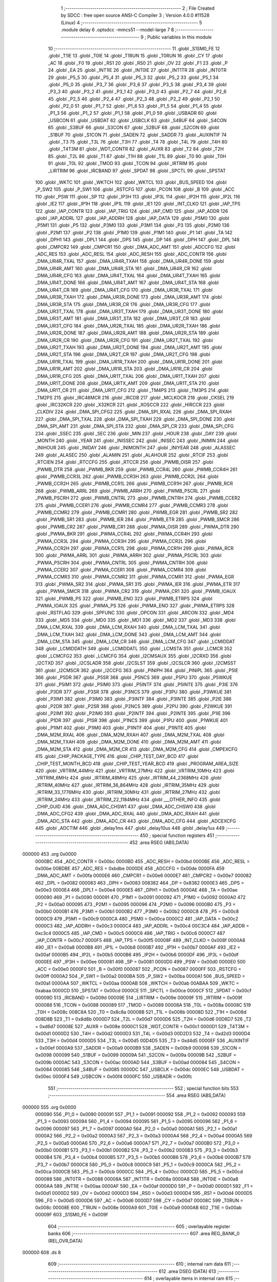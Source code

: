                                       1 ;--------------------------------------------------------
                                      2 ; File Created by SDCC : free open source ANSI-C Compiler
                                      3 ; Version 4.0.0 #11528 (Linux)
                                      4 ;--------------------------------------------------------
                                      5 	.module delay
                                      6 	.optsdcc -mmcs51 --model-large
                                      7 	
                                      8 ;--------------------------------------------------------
                                      9 ; Public variables in this module
                                     10 ;--------------------------------------------------------
                                     11 	.globl _S1SM0_FE
                                     12 	.globl _T1IE
                                     13 	.globl _T0IE
                                     14 	.globl _T1RUN
                                     15 	.globl _T0RUN
                                     16 	.globl _CY
                                     17 	.globl _AC
                                     18 	.globl _F0
                                     19 	.globl _RS1
                                     20 	.globl _RS0
                                     21 	.globl _OV
                                     22 	.globl _F1
                                     23 	.globl _P
                                     24 	.globl _EA
                                     25 	.globl _INT1IE
                                     26 	.globl _INT0IE
                                     27 	.globl _INT1TR
                                     28 	.globl _INT0TR
                                     29 	.globl _P5_5
                                     30 	.globl _P5_4
                                     31 	.globl _P5_3
                                     32 	.globl _P5_2
                                     33 	.globl _P5_1
                                     34 	.globl _P5_0
                                     35 	.globl _P3_7
                                     36 	.globl _P3_6
                                     37 	.globl _P3_5
                                     38 	.globl _P3_4
                                     39 	.globl _P3_3
                                     40 	.globl _P3_2
                                     41 	.globl _P3_1
                                     42 	.globl _P3_0
                                     43 	.globl _P2_7
                                     44 	.globl _P2_6
                                     45 	.globl _P2_5
                                     46 	.globl _P2_4
                                     47 	.globl _P2_3
                                     48 	.globl _P2_2
                                     49 	.globl _P2_1
                                     50 	.globl _P2_0
                                     51 	.globl _P1_7
                                     52 	.globl _P1_6
                                     53 	.globl _P1_5
                                     54 	.globl _P1_4
                                     55 	.globl _P1_3
                                     56 	.globl _P1_2
                                     57 	.globl _P1_1
                                     58 	.globl _P1_0
                                     59 	.globl _USBADR
                                     60 	.globl _USBCON
                                     61 	.globl _USBDAT
                                     62 	.globl _USBCLK
                                     63 	.globl _S4BUF
                                     64 	.globl _S4CON
                                     65 	.globl _S3BUF
                                     66 	.globl _S3CON
                                     67 	.globl _S2BUF
                                     68 	.globl _S2CON
                                     69 	.globl _S1BUF
                                     70 	.globl _S1CON
                                     71 	.globl _SADEN
                                     72 	.globl _SADDR
                                     73 	.globl _AUXINTIF
                                     74 	.globl _T3
                                     75 	.globl _T3L
                                     76 	.globl _T3H
                                     77 	.globl _T4
                                     78 	.globl _T4L
                                     79 	.globl _T4H
                                     80 	.globl _T4T3M
                                     81 	.globl _WDT_CONTR
                                     82 	.globl _AUXR
                                     83 	.globl _T2
                                     84 	.globl _T2H
                                     85 	.globl _T2L
                                     86 	.globl _T1
                                     87 	.globl _T1H
                                     88 	.globl _T1L
                                     89 	.globl _T0
                                     90 	.globl _T0H
                                     91 	.globl _T0L
                                     92 	.globl _TMOD
                                     93 	.globl _TCON
                                     94 	.globl _IRTRIM
                                     95 	.globl _LIRTRIM
                                     96 	.globl _IRCBAND
                                     97 	.globl _SPDAT
                                     98 	.globl _SPCTL
                                     99 	.globl _SPSTAT
                                    100 	.globl _WKTC
                                    101 	.globl _WKTCH
                                    102 	.globl _WKTCL
                                    103 	.globl _BUS_SPEED
                                    104 	.globl _P_SW2
                                    105 	.globl _P_SW1
                                    106 	.globl _RSTCFG
                                    107 	.globl _PCON
                                    108 	.globl _B
                                    109 	.globl _ACC
                                    110 	.globl _PSW
                                    111 	.globl _SP
                                    112 	.globl _IP3H
                                    113 	.globl _IP3L
                                    114 	.globl _IP2H
                                    115 	.globl _IP2L
                                    116 	.globl _IE2
                                    117 	.globl _IP1H
                                    118 	.globl _IP1L
                                    119 	.globl _IE1
                                    120 	.globl _INT_CLKO
                                    121 	.globl _IAP_TPS
                                    122 	.globl _IAP_CONTR
                                    123 	.globl _IAP_TRIG
                                    124 	.globl _IAP_CMD
                                    125 	.globl _IAP_ADDR
                                    126 	.globl _IAP_ADDRL
                                    127 	.globl _IAP_ADDRH
                                    128 	.globl _IAP_DATA
                                    129 	.globl _P5M0
                                    130 	.globl _P5M1
                                    131 	.globl _P5
                                    132 	.globl _P3M0
                                    133 	.globl _P3M1
                                    134 	.globl _P3
                                    135 	.globl _P2M0
                                    136 	.globl _P2M1
                                    137 	.globl _P2
                                    138 	.globl _P1M0
                                    139 	.globl _P1M1
                                    140 	.globl _P1
                                    141 	.globl _TA
                                    142 	.globl _DPH1
                                    143 	.globl _DPL1
                                    144 	.globl _DPS
                                    145 	.globl _DP
                                    146 	.globl _DPH
                                    147 	.globl _DPL
                                    148 	.globl _CMPCR2
                                    149 	.globl _CMPCR1
                                    150 	.globl _DMA_ADC_AMT
                                    151 	.globl _ADCCFG
                                    152 	.globl _ADC_RES
                                    153 	.globl _ADC_RESL
                                    154 	.globl _ADC_RESH
                                    155 	.globl _ADC_CONTR
                                    156 	.globl _DMA_UR4R_TXAL
                                    157 	.globl _DMA_UR4R_TXAH
                                    158 	.globl _DMA_UR4R_DONE
                                    159 	.globl _DMA_UR4R_AMT
                                    160 	.globl _DMA_UR4R_STA
                                    161 	.globl _DMA_UR4R_CR
                                    162 	.globl _DMA_UR4R_CFG
                                    163 	.globl _DMA_UR4T_TXAL
                                    164 	.globl _DMA_UR4T_TXAH
                                    165 	.globl _DMA_UR4T_DONE
                                    166 	.globl _DMA_UR4T_AMT
                                    167 	.globl _DMA_UR4T_STA
                                    168 	.globl _DMA_UR4T_CR
                                    169 	.globl _DMA_UR4T_CFG
                                    170 	.globl _DMA_UR3R_TXAL
                                    171 	.globl _DMA_UR3R_TXAH
                                    172 	.globl _DMA_UR3R_DONE
                                    173 	.globl _DMA_UR3R_AMT
                                    174 	.globl _DMA_UR3R_STA
                                    175 	.globl _DMA_UR3R_CR
                                    176 	.globl _DMA_UR3R_CFG
                                    177 	.globl _DMA_UR3T_TXAL
                                    178 	.globl _DMA_UR3T_TXAH
                                    179 	.globl _DMA_UR3T_DONE
                                    180 	.globl _DMA_UR3T_AMT
                                    181 	.globl _DMA_UR3T_STA
                                    182 	.globl _DMA_UR3T_CR
                                    183 	.globl _DMA_UR3T_CFG
                                    184 	.globl _DMA_UR2R_TXAL
                                    185 	.globl _DMA_UR2R_TXAH
                                    186 	.globl _DMA_UR2R_DONE
                                    187 	.globl _DMA_UR2R_AMT
                                    188 	.globl _DMA_UR2R_STA
                                    189 	.globl _DMA_UR2R_CR
                                    190 	.globl _DMA_UR2R_CFG
                                    191 	.globl _DMA_UR2T_TXAL
                                    192 	.globl _DMA_UR2T_TXAH
                                    193 	.globl _DMA_UR2T_DONE
                                    194 	.globl _DMA_UR2T_AMT
                                    195 	.globl _DMA_UR2T_STA
                                    196 	.globl _DMA_UR2T_CR
                                    197 	.globl _DMA_UR2T_CFG
                                    198 	.globl _DMA_UR1R_TXAL
                                    199 	.globl _DMA_UR1R_TXAH
                                    200 	.globl _DMA_UR1R_DONE
                                    201 	.globl _DMA_UR1R_AMT
                                    202 	.globl _DMA_UR1R_STA
                                    203 	.globl _DMA_UR1R_CR
                                    204 	.globl _DMA_UR1R_CFG
                                    205 	.globl _DMA_UR1T_TXAL
                                    206 	.globl _DMA_UR1T_TXAH
                                    207 	.globl _DMA_UR1T_DONE
                                    208 	.globl _DMA_URTX_AMT
                                    209 	.globl _DMA_UR1T_STA
                                    210 	.globl _DMA_UR1T_CR
                                    211 	.globl _DMA_UR1T_CFG
                                    212 	.globl _TM4PS
                                    213 	.globl _TM3PS
                                    214 	.globl _TM2PS
                                    215 	.globl _IRC48MCR
                                    216 	.globl _IRCDB
                                    217 	.globl _MCLKOCR
                                    218 	.globl _CKSEL
                                    219 	.globl _IRC32KCR
                                    220 	.globl _X32KCR
                                    221 	.globl _XOSCCR
                                    222 	.globl _HIRCCR
                                    223 	.globl _CLKDIV
                                    224 	.globl _DMA_SPI_CFG2
                                    225 	.globl _DMA_SPI_RXAL
                                    226 	.globl _DMA_SPI_RXAH
                                    227 	.globl _DMA_SPI_TXAL
                                    228 	.globl _DMA_SPI_TXAH
                                    229 	.globl _DMA_SPI_DONE
                                    230 	.globl _DMA_SPI_AMT
                                    231 	.globl _DMA_SPI_STA
                                    232 	.globl _DMA_SPI_CR
                                    233 	.globl _DMA_SPI_CFG
                                    234 	.globl _SSEC
                                    235 	.globl _SEC
                                    236 	.globl _MIN
                                    237 	.globl _HOUR
                                    238 	.globl _DAY
                                    239 	.globl _MONTH
                                    240 	.globl _YEAR
                                    241 	.globl _INISSEC
                                    242 	.globl _INISEC
                                    243 	.globl _INIMIN
                                    244 	.globl _INIHOUR
                                    245 	.globl _INIDAY
                                    246 	.globl _INIMONTH
                                    247 	.globl _INIYEAR
                                    248 	.globl _ALASSEC
                                    249 	.globl _ALASEC
                                    250 	.globl _ALAMIN
                                    251 	.globl _ALAHOUR
                                    252 	.globl _RTCIF
                                    253 	.globl _RTCIEN
                                    254 	.globl _RTCCFG
                                    255 	.globl _RTCCR
                                    256 	.globl _PWMB_OISR
                                    257 	.globl _PWMB_DTR
                                    258 	.globl _PWMB_BKR
                                    259 	.globl _PWMB_CCR4L
                                    260 	.globl _PWMB_CCR4H
                                    261 	.globl _PWMB_CCR3L
                                    262 	.globl _PWMB_CCR3H
                                    263 	.globl _PWMB_CCR2L
                                    264 	.globl _PWMB_CCR2H
                                    265 	.globl _PWMB_CCR1L
                                    266 	.globl _PWMB_CCR1H
                                    267 	.globl _PWMB_RCR
                                    268 	.globl _PWMB_ARRL
                                    269 	.globl _PWMB_ARRH
                                    270 	.globl _PWMB_PSCRL
                                    271 	.globl _PWMB_PSCRH
                                    272 	.globl _PWMB_CNTRL
                                    273 	.globl _PWMB_CNTRH
                                    274 	.globl _PWMB_CCER2
                                    275 	.globl _PWMB_CCER1
                                    276 	.globl _PWMB_CCMR4
                                    277 	.globl _PWMB_CCMR3
                                    278 	.globl _PWMB_CCMR2
                                    279 	.globl _PWMB_CCMR1
                                    280 	.globl _PWMB_EGR
                                    281 	.globl _PWMB_SR2
                                    282 	.globl _PWMB_SR1
                                    283 	.globl _PWMB_IER
                                    284 	.globl _PWMB_ETR
                                    285 	.globl _PWMB_SMCR
                                    286 	.globl _PWMB_CR2
                                    287 	.globl _PWMB_CR1
                                    288 	.globl _PWMA_OISR
                                    289 	.globl _PWMA_DTR
                                    290 	.globl _PWMA_BKR
                                    291 	.globl _PWMA_CCR4L
                                    292 	.globl _PWMA_CCR4H
                                    293 	.globl _PWMA_CCR3L
                                    294 	.globl _PWMA_CCR3H
                                    295 	.globl _PWMA_CCR2L
                                    296 	.globl _PWMA_CCR2H
                                    297 	.globl _PWMA_CCR1L
                                    298 	.globl _PWMA_CCR1H
                                    299 	.globl _PWMA_RCR
                                    300 	.globl _PWMA_ARRL
                                    301 	.globl _PWMA_ARRH
                                    302 	.globl _PWMA_PSCRL
                                    303 	.globl _PWMA_PSCRH
                                    304 	.globl _PWMA_CNTRL
                                    305 	.globl _PWMA_CNTRH
                                    306 	.globl _PWMA_CCER2
                                    307 	.globl _PWMA_CCER1
                                    308 	.globl _PWMA_CCMR4
                                    309 	.globl _PWMA_CCMR3
                                    310 	.globl _PWMA_CCMR2
                                    311 	.globl _PWMA_CCMR1
                                    312 	.globl _PWMA_EGR
                                    313 	.globl _PWMA_SR2
                                    314 	.globl _PWMA_SR1
                                    315 	.globl _PWMA_IER
                                    316 	.globl _PWMA_ETR
                                    317 	.globl _PWMA_SMCR
                                    318 	.globl _PWMA_CR2
                                    319 	.globl _PWMA_CR1
                                    320 	.globl _PWMB_IOAUX
                                    321 	.globl _PWMB_PS
                                    322 	.globl _PWMB_ENO
                                    323 	.globl _PWMB_ETRPS
                                    324 	.globl _PWMA_IOAUX
                                    325 	.globl _PWMA_PS
                                    326 	.globl _PWMA_ENO
                                    327 	.globl _PWMA_ETRPS
                                    328 	.globl _RSTFLAG
                                    329 	.globl _SPFUNC
                                    330 	.globl _OPCON
                                    331 	.globl _ARCON
                                    332 	.globl _MD4
                                    333 	.globl _MD5
                                    334 	.globl _MD0
                                    335 	.globl _MD1
                                    336 	.globl _MD2
                                    337 	.globl _MD3
                                    338 	.globl _DMA_LCM_RXAL
                                    339 	.globl _DMA_LCM_RXAH
                                    340 	.globl _DMA_LCM_TXAL
                                    341 	.globl _DMA_LCM_TXAH
                                    342 	.globl _DMA_LCM_DONE
                                    343 	.globl _DMA_LCM_AMT
                                    344 	.globl _DMA_LCM_STA
                                    345 	.globl _DMA_LCM_CR
                                    346 	.globl _DMA_LCM_CFG
                                    347 	.globl _LCMIDDAT
                                    348 	.globl _LCMIDDATH
                                    349 	.globl _LCMIDDATL
                                    350 	.globl _LCMSTA
                                    351 	.globl _LCMCR
                                    352 	.globl _LCMCFG2
                                    353 	.globl _LCMCFG
                                    354 	.globl _I2CMSAUX
                                    355 	.globl _I2CRXD
                                    356 	.globl _I2CTXD
                                    357 	.globl _I2CSLADR
                                    358 	.globl _I2CSLST
                                    359 	.globl _I2CSLCR
                                    360 	.globl _I2CMSST
                                    361 	.globl _I2CMSCR
                                    362 	.globl _I2CCFG
                                    363 	.globl _PINIPH
                                    364 	.globl _PINIPL
                                    365 	.globl _P5IE
                                    366 	.globl _P5DR
                                    367 	.globl _P5SR
                                    368 	.globl _P5NCS
                                    369 	.globl _P5PU
                                    370 	.globl _P5WKUE
                                    371 	.globl _P5IM1
                                    372 	.globl _P5IM0
                                    373 	.globl _P5INTF
                                    374 	.globl _P5INTE
                                    375 	.globl _P3IE
                                    376 	.globl _P3DR
                                    377 	.globl _P3SR
                                    378 	.globl _P3NCS
                                    379 	.globl _P3PU
                                    380 	.globl _P3WKUE
                                    381 	.globl _P3IM1
                                    382 	.globl _P3IM0
                                    383 	.globl _P3INTF
                                    384 	.globl _P3INTE
                                    385 	.globl _P2IE
                                    386 	.globl _P2DR
                                    387 	.globl _P2SR
                                    388 	.globl _P2NCS
                                    389 	.globl _P2PU
                                    390 	.globl _P2WKUE
                                    391 	.globl _P2IM1
                                    392 	.globl _P2IM0
                                    393 	.globl _P2INTF
                                    394 	.globl _P2INTE
                                    395 	.globl _P1IE
                                    396 	.globl _P1DR
                                    397 	.globl _P1SR
                                    398 	.globl _P1NCS
                                    399 	.globl _P1PU
                                    400 	.globl _P1WKUE
                                    401 	.globl _P1IM1
                                    402 	.globl _P1IM0
                                    403 	.globl _P1INTF
                                    404 	.globl _P1INTE
                                    405 	.globl _DMA_M2M_RXAL
                                    406 	.globl _DMA_M2M_RXAH
                                    407 	.globl _DMA_M2M_TXAL
                                    408 	.globl _DMA_M2M_TXAH
                                    409 	.globl _DMA_M2M_DONE
                                    410 	.globl _DMA_M2M_AMT
                                    411 	.globl _DMA_M2M_STA
                                    412 	.globl _DMA_M2M_CR
                                    413 	.globl _DMA_M2M_CFG
                                    414 	.globl _CMPEXCFG
                                    415 	.globl _CHIP_PACKAGE_TYPE
                                    416 	.globl _CHIP_TEST_DAY_BCD
                                    417 	.globl _CHIP_TEST_MONTH_BCD
                                    418 	.globl _CHIP_TEST_YEAR_BCD
                                    419 	.globl _PROGRAM_AREA_SIZE
                                    420 	.globl _VRTRIM_44MHz
                                    421 	.globl _VRTRIM_27MHz
                                    422 	.globl _VRTRIM_10MHz
                                    423 	.globl _VRTRIM_6MHz
                                    424 	.globl _IRTRIM_48MHz
                                    425 	.globl _IRTRIM_44_2368MHz
                                    426 	.globl _IRTRIM_40MHz
                                    427 	.globl _IRTRIM_36_864MHz
                                    428 	.globl _IRTRIM_35MHz
                                    429 	.globl _IRTRIM_33_1776MHz
                                    430 	.globl _IRTRIM_30MHz
                                    431 	.globl _IRTRIM_27MHz
                                    432 	.globl _IRTRIM_24MHz
                                    433 	.globl _IRTRIM_22_1184MHz
                                    434 	.globl ___OTHER_INFO
                                    435 	.globl _CHIP_GUID
                                    436 	.globl _DMA_ADC_CHSW1
                                    437 	.globl _DMA_ADC_CHSW0
                                    438 	.globl _DMA_ADC_CFG2
                                    439 	.globl _DMA_ADC_RXAL
                                    440 	.globl _DMA_ADC_RXAH
                                    441 	.globl _DMA_ADC_STA
                                    442 	.globl _DMA_ADC_CR
                                    443 	.globl _DMA_ADC_CFG
                                    444 	.globl _ADCEXCFG
                                    445 	.globl _ADCTIM
                                    446 	.globl _delay1ms
                                    447 	.globl _delay10us
                                    448 	.globl _delay1us
                                    449 ;--------------------------------------------------------
                                    450 ; special function registers
                                    451 ;--------------------------------------------------------
                                    452 	.area RSEG    (ABS,DATA)
      000000                        453 	.org 0x0000
                           0000BC   454 _ADC_CONTR	=	0x00bc
                           0000BD   455 _ADC_RESH	=	0x00bd
                           0000BE   456 _ADC_RESL	=	0x00be
                           00BDBE   457 _ADC_RES	=	0xbdbe
                           0000DE   458 _ADCCFG	=	0x00de
                           0000FA   459 _DMA_ADC_AMT	=	0x00fa
                           0000E6   460 _CMPCR1	=	0x00e6
                           0000E7   461 _CMPCR2	=	0x00e7
                           000082   462 _DPL	=	0x0082
                           000083   463 _DPH	=	0x0083
                           008382   464 _DP	=	0x8382
                           0000E3   465 _DPS	=	0x00e3
                           0000E4   466 _DPL1	=	0x00e4
                           0000E5   467 _DPH1	=	0x00e5
                           0000AE   468 _TA	=	0x00ae
                           000090   469 _P1	=	0x0090
                           000091   470 _P1M1	=	0x0091
                           000092   471 _P1M0	=	0x0092
                           0000A0   472 _P2	=	0x00a0
                           000095   473 _P2M1	=	0x0095
                           000096   474 _P2M0	=	0x0096
                           0000B0   475 _P3	=	0x00b0
                           0000B1   476 _P3M1	=	0x00b1
                           0000B2   477 _P3M0	=	0x00b2
                           0000C8   478 _P5	=	0x00c8
                           0000C9   479 _P5M1	=	0x00c9
                           0000CA   480 _P5M0	=	0x00ca
                           0000C2   481 _IAP_DATA	=	0x00c2
                           0000C3   482 _IAP_ADDRH	=	0x00c3
                           0000C4   483 _IAP_ADDRL	=	0x00c4
                           00C3C4   484 _IAP_ADDR	=	0xc3c4
                           0000C5   485 _IAP_CMD	=	0x00c5
                           0000C6   486 _IAP_TRIG	=	0x00c6
                           0000C7   487 _IAP_CONTR	=	0x00c7
                           0000F5   488 _IAP_TPS	=	0x00f5
                           00008F   489 _INT_CLKO	=	0x008f
                           0000A8   490 _IE1	=	0x00a8
                           0000B8   491 _IP1L	=	0x00b8
                           0000B7   492 _IP1H	=	0x00b7
                           0000AF   493 _IE2	=	0x00af
                           0000B5   494 _IP2L	=	0x00b5
                           0000B6   495 _IP2H	=	0x00b6
                           0000DF   496 _IP3L	=	0x00df
                           0000EE   497 _IP3H	=	0x00ee
                           000081   498 _SP	=	0x0081
                           0000D0   499 _PSW	=	0x00d0
                           0000E0   500 _ACC	=	0x00e0
                           0000F0   501 _B	=	0x00f0
                           000087   502 _PCON	=	0x0087
                           0000FF   503 _RSTCFG	=	0x00ff
                           0000A2   504 _P_SW1	=	0x00a2
                           0000BA   505 _P_SW2	=	0x00ba
                           0000A1   506 _BUS_SPEED	=	0x00a1
                           0000AA   507 _WKTCL	=	0x00aa
                           0000AB   508 _WKTCH	=	0x00ab
                           00ABAA   509 _WKTC	=	0xabaa
                           0000CD   510 _SPSTAT	=	0x00cd
                           0000CE   511 _SPCTL	=	0x00ce
                           0000CF   512 _SPDAT	=	0x00cf
                           00009D   513 _IRCBAND	=	0x009d
                           00009E   514 _LIRTRIM	=	0x009e
                           00009F   515 _IRTRIM	=	0x009f
                           000088   516 _TCON	=	0x0088
                           000089   517 _TMOD	=	0x0089
                           00008A   518 _T0L	=	0x008a
                           00008C   519 _T0H	=	0x008c
                           008C8A   520 _T0	=	0x8c8a
                           00008B   521 _T1L	=	0x008b
                           00008D   522 _T1H	=	0x008d
                           008D8B   523 _T1	=	0x8d8b
                           0000D7   524 _T2L	=	0x00d7
                           0000D6   525 _T2H	=	0x00d6
                           00D6D7   526 _T2	=	0xd6d7
                           00008E   527 _AUXR	=	0x008e
                           0000C1   528 _WDT_CONTR	=	0x00c1
                           0000D1   529 _T4T3M	=	0x00d1
                           0000D2   530 _T4H	=	0x00d2
                           0000D3   531 _T4L	=	0x00d3
                           00D2D3   532 _T4	=	0xd2d3
                           0000D4   533 _T3H	=	0x00d4
                           0000D5   534 _T3L	=	0x00d5
                           00D4D5   535 _T3	=	0xd4d5
                           0000EF   536 _AUXINTIF	=	0x00ef
                           0000A9   537 _SADDR	=	0x00a9
                           0000B9   538 _SADEN	=	0x00b9
                           000098   539 _S1CON	=	0x0098
                           000099   540 _S1BUF	=	0x0099
                           00009A   541 _S2CON	=	0x009a
                           00009B   542 _S2BUF	=	0x009b
                           0000AC   543 _S3CON	=	0x00ac
                           0000AD   544 _S3BUF	=	0x00ad
                           000084   545 _S4CON	=	0x0084
                           000085   546 _S4BUF	=	0x0085
                           0000DC   547 _USBCLK	=	0x00dc
                           0000EC   548 _USBDAT	=	0x00ec
                           0000F4   549 _USBCON	=	0x00f4
                           0000FC   550 _USBADR	=	0x00fc
                                    551 ;--------------------------------------------------------
                                    552 ; special function bits
                                    553 ;--------------------------------------------------------
                                    554 	.area RSEG    (ABS,DATA)
      000000                        555 	.org 0x0000
                           000090   556 _P1_0	=	0x0090
                           000091   557 _P1_1	=	0x0091
                           000092   558 _P1_2	=	0x0092
                           000093   559 _P1_3	=	0x0093
                           000094   560 _P1_4	=	0x0094
                           000095   561 _P1_5	=	0x0095
                           000096   562 _P1_6	=	0x0096
                           000097   563 _P1_7	=	0x0097
                           0000A0   564 _P2_0	=	0x00a0
                           0000A1   565 _P2_1	=	0x00a1
                           0000A2   566 _P2_2	=	0x00a2
                           0000A3   567 _P2_3	=	0x00a3
                           0000A4   568 _P2_4	=	0x00a4
                           0000A5   569 _P2_5	=	0x00a5
                           0000A6   570 _P2_6	=	0x00a6
                           0000A7   571 _P2_7	=	0x00a7
                           0000B0   572 _P3_0	=	0x00b0
                           0000B1   573 _P3_1	=	0x00b1
                           0000B2   574 _P3_2	=	0x00b2
                           0000B3   575 _P3_3	=	0x00b3
                           0000B4   576 _P3_4	=	0x00b4
                           0000B5   577 _P3_5	=	0x00b5
                           0000B6   578 _P3_6	=	0x00b6
                           0000B7   579 _P3_7	=	0x00b7
                           0000C8   580 _P5_0	=	0x00c8
                           0000C9   581 _P5_1	=	0x00c9
                           0000CA   582 _P5_2	=	0x00ca
                           0000CB   583 _P5_3	=	0x00cb
                           0000CC   584 _P5_4	=	0x00cc
                           0000CD   585 _P5_5	=	0x00cd
                           000088   586 _INT0TR	=	0x0088
                           00008A   587 _INT1TR	=	0x008a
                           0000A8   588 _INT0IE	=	0x00a8
                           0000AA   589 _INT1IE	=	0x00aa
                           0000AF   590 _EA	=	0x00af
                           0000D0   591 _P	=	0x00d0
                           0000D1   592 _F1	=	0x00d1
                           0000D2   593 _OV	=	0x00d2
                           0000D3   594 _RS0	=	0x00d3
                           0000D4   595 _RS1	=	0x00d4
                           0000D5   596 _F0	=	0x00d5
                           0000D6   597 _AC	=	0x00d6
                           0000D7   598 _CY	=	0x00d7
                           00008C   599 _T0RUN	=	0x008c
                           00008E   600 _T1RUN	=	0x008e
                           0000A9   601 _T0IE	=	0x00a9
                           0000AB   602 _T1IE	=	0x00ab
                           00009F   603 _S1SM0_FE	=	0x009f
                                    604 ;--------------------------------------------------------
                                    605 ; overlayable register banks
                                    606 ;--------------------------------------------------------
                                    607 	.area REG_BANK_0	(REL,OVR,DATA)
      000000                        608 	.ds 8
                                    609 ;--------------------------------------------------------
                                    610 ; internal ram data
                                    611 ;--------------------------------------------------------
                                    612 	.area DSEG    (DATA)
                                    613 ;--------------------------------------------------------
                                    614 ; overlayable items in internal ram 
                                    615 ;--------------------------------------------------------
                                    616 ;--------------------------------------------------------
                                    617 ; indirectly addressable internal ram data
                                    618 ;--------------------------------------------------------
                                    619 	.area ISEG    (DATA)
                                    620 ;--------------------------------------------------------
                                    621 ; absolute internal ram data
                                    622 ;--------------------------------------------------------
                                    623 	.area IABS    (ABS,DATA)
                                    624 	.area IABS    (ABS,DATA)
                                    625 ;--------------------------------------------------------
                                    626 ; bit data
                                    627 ;--------------------------------------------------------
                                    628 	.area BSEG    (BIT)
                                    629 ;--------------------------------------------------------
                                    630 ; paged external ram data
                                    631 ;--------------------------------------------------------
                                    632 	.area PSEG    (PAG,XDATA)
                                    633 ;--------------------------------------------------------
                                    634 ; external ram data
                                    635 ;--------------------------------------------------------
                                    636 	.area XSEG    (XDATA)
                           00FEA8   637 _ADCTIM	=	0xfea8
                           00FEAD   638 _ADCEXCFG	=	0xfead
                           00FA10   639 _DMA_ADC_CFG	=	0xfa10
                           00FA11   640 _DMA_ADC_CR	=	0xfa11
                           00FA12   641 _DMA_ADC_STA	=	0xfa12
                           00FA17   642 _DMA_ADC_RXAH	=	0xfa17
                           00FA18   643 _DMA_ADC_RXAL	=	0xfa18
                           00FA19   644 _DMA_ADC_CFG2	=	0xfa19
                           00FA1A   645 _DMA_ADC_CHSW0	=	0xfa1a
                           00FA1B   646 _DMA_ADC_CHSW1	=	0xfa1b
                           00FDE0   647 _CHIP_GUID	=	0xfde0
                           00FDE7   648 ___OTHER_INFO	=	0xfde7
                           00FDEB   649 _IRTRIM_22_1184MHz	=	0xfdeb
                           00FDEC   650 _IRTRIM_24MHz	=	0xfdec
                           00FDED   651 _IRTRIM_27MHz	=	0xfded
                           00FDEE   652 _IRTRIM_30MHz	=	0xfdee
                           00FDEF   653 _IRTRIM_33_1776MHz	=	0xfdef
                           00FDF0   654 _IRTRIM_35MHz	=	0xfdf0
                           00FDF1   655 _IRTRIM_36_864MHz	=	0xfdf1
                           00FDF2   656 _IRTRIM_40MHz	=	0xfdf2
                           00FDF3   657 _IRTRIM_44_2368MHz	=	0xfdf3
                           00FDF4   658 _IRTRIM_48MHz	=	0xfdf4
                           00FDF5   659 _VRTRIM_6MHz	=	0xfdf5
                           00FDF6   660 _VRTRIM_10MHz	=	0xfdf6
                           00FDF7   661 _VRTRIM_27MHz	=	0xfdf7
                           00FDF8   662 _VRTRIM_44MHz	=	0xfdf8
                           00FDF9   663 _PROGRAM_AREA_SIZE	=	0xfdf9
                           00FDFB   664 _CHIP_TEST_YEAR_BCD	=	0xfdfb
                           00FDFC   665 _CHIP_TEST_MONTH_BCD	=	0xfdfc
                           00FDFD   666 _CHIP_TEST_DAY_BCD	=	0xfdfd
                           00FDFE   667 _CHIP_PACKAGE_TYPE	=	0xfdfe
                           00FEAE   668 _CMPEXCFG	=	0xfeae
                           00FA00   669 _DMA_M2M_CFG	=	0xfa00
                           00FA01   670 _DMA_M2M_CR	=	0xfa01
                           00FA02   671 _DMA_M2M_STA	=	0xfa02
                           00FA03   672 _DMA_M2M_AMT	=	0xfa03
                           00FA04   673 _DMA_M2M_DONE	=	0xfa04
                           00FA05   674 _DMA_M2M_TXAH	=	0xfa05
                           00FA06   675 _DMA_M2M_TXAL	=	0xfa06
                           00FA07   676 _DMA_M2M_RXAH	=	0xfa07
                           00FA08   677 _DMA_M2M_RXAL	=	0xfa08
                           00FD01   678 _P1INTE	=	0xfd01
                           00FD11   679 _P1INTF	=	0xfd11
                           00FD21   680 _P1IM0	=	0xfd21
                           00FD31   681 _P1IM1	=	0xfd31
                           00FD41   682 _P1WKUE	=	0xfd41
                           00FE11   683 _P1PU	=	0xfe11
                           00FE19   684 _P1NCS	=	0xfe19
                           00FE21   685 _P1SR	=	0xfe21
                           00FE29   686 _P1DR	=	0xfe29
                           00FE31   687 _P1IE	=	0xfe31
                           00FD02   688 _P2INTE	=	0xfd02
                           00FD12   689 _P2INTF	=	0xfd12
                           00FD22   690 _P2IM0	=	0xfd22
                           00FD32   691 _P2IM1	=	0xfd32
                           00FD42   692 _P2WKUE	=	0xfd42
                           00FE12   693 _P2PU	=	0xfe12
                           00FE1A   694 _P2NCS	=	0xfe1a
                           00FE22   695 _P2SR	=	0xfe22
                           00FE2A   696 _P2DR	=	0xfe2a
                           00FE32   697 _P2IE	=	0xfe32
                           00FD03   698 _P3INTE	=	0xfd03
                           00FD13   699 _P3INTF	=	0xfd13
                           00FD23   700 _P3IM0	=	0xfd23
                           00FD33   701 _P3IM1	=	0xfd33
                           00FD43   702 _P3WKUE	=	0xfd43
                           00FE13   703 _P3PU	=	0xfe13
                           00FE1B   704 _P3NCS	=	0xfe1b
                           00FE23   705 _P3SR	=	0xfe23
                           00FE2B   706 _P3DR	=	0xfe2b
                           00FE33   707 _P3IE	=	0xfe33
                           00FD05   708 _P5INTE	=	0xfd05
                           00FD15   709 _P5INTF	=	0xfd15
                           00FD25   710 _P5IM0	=	0xfd25
                           00FD35   711 _P5IM1	=	0xfd35
                           00FD45   712 _P5WKUE	=	0xfd45
                           00FE15   713 _P5PU	=	0xfe15
                           00FE1D   714 _P5NCS	=	0xfe1d
                           00FE25   715 _P5SR	=	0xfe25
                           00FE2D   716 _P5DR	=	0xfe2d
                           00FE35   717 _P5IE	=	0xfe35
                           00FD60   718 _PINIPL	=	0xfd60
                           00FD61   719 _PINIPH	=	0xfd61
                           00FE80   720 _I2CCFG	=	0xfe80
                           00FE81   721 _I2CMSCR	=	0xfe81
                           00FE82   722 _I2CMSST	=	0xfe82
                           00FE83   723 _I2CSLCR	=	0xfe83
                           00FE84   724 _I2CSLST	=	0xfe84
                           00FE85   725 _I2CSLADR	=	0xfe85
                           00FE86   726 _I2CTXD	=	0xfe86
                           00FE87   727 _I2CRXD	=	0xfe87
                           00FE88   728 _I2CMSAUX	=	0xfe88
                           00FE50   729 _LCMCFG	=	0xfe50
                           00FE51   730 _LCMCFG2	=	0xfe51
                           00FE52   731 _LCMCR	=	0xfe52
                           00FE53   732 _LCMSTA	=	0xfe53
                           00FE54   733 _LCMIDDATL	=	0xfe54
                           00FE55   734 _LCMIDDATH	=	0xfe55
                           00FE54   735 _LCMIDDAT	=	0xfe54
                           00FA70   736 _DMA_LCM_CFG	=	0xfa70
                           00FA71   737 _DMA_LCM_CR	=	0xfa71
                           00FA72   738 _DMA_LCM_STA	=	0xfa72
                           00FA73   739 _DMA_LCM_AMT	=	0xfa73
                           00FA74   740 _DMA_LCM_DONE	=	0xfa74
                           00FA75   741 _DMA_LCM_TXAH	=	0xfa75
                           00FA76   742 _DMA_LCM_TXAL	=	0xfa76
                           00FA77   743 _DMA_LCM_RXAH	=	0xfa77
                           00FA78   744 _DMA_LCM_RXAL	=	0xfa78
                           00FCF0   745 _MD3	=	0xfcf0
                           00FCF1   746 _MD2	=	0xfcf1
                           00FCF2   747 _MD1	=	0xfcf2
                           00FCF3   748 _MD0	=	0xfcf3
                           00FCF4   749 _MD5	=	0xfcf4
                           00FCF5   750 _MD4	=	0xfcf5
                           00FCF6   751 _ARCON	=	0xfcf6
                           00FCF7   752 _OPCON	=	0xfcf7
                           00FE08   753 _SPFUNC	=	0xfe08
                           00FE09   754 _RSTFLAG	=	0xfe09
                           00FEB0   755 _PWMA_ETRPS	=	0xfeb0
                           00FEB1   756 _PWMA_ENO	=	0xfeb1
                           00FEB2   757 _PWMA_PS	=	0xfeb2
                           00FEB3   758 _PWMA_IOAUX	=	0xfeb3
                           00FEB4   759 _PWMB_ETRPS	=	0xfeb4
                           00FEB5   760 _PWMB_ENO	=	0xfeb5
                           00FEB6   761 _PWMB_PS	=	0xfeb6
                           00FEB7   762 _PWMB_IOAUX	=	0xfeb7
                           00FEC0   763 _PWMA_CR1	=	0xfec0
                           00FEC1   764 _PWMA_CR2	=	0xfec1
                           00FEC2   765 _PWMA_SMCR	=	0xfec2
                           00FEC3   766 _PWMA_ETR	=	0xfec3
                           00FEC4   767 _PWMA_IER	=	0xfec4
                           00FEC5   768 _PWMA_SR1	=	0xfec5
                           00FEC6   769 _PWMA_SR2	=	0xfec6
                           00FEC7   770 _PWMA_EGR	=	0xfec7
                           00FEC8   771 _PWMA_CCMR1	=	0xfec8
                           00FEC9   772 _PWMA_CCMR2	=	0xfec9
                           00FECA   773 _PWMA_CCMR3	=	0xfeca
                           00FECB   774 _PWMA_CCMR4	=	0xfecb
                           00FECC   775 _PWMA_CCER1	=	0xfecc
                           00FECD   776 _PWMA_CCER2	=	0xfecd
                           00FECE   777 _PWMA_CNTRH	=	0xfece
                           00FECF   778 _PWMA_CNTRL	=	0xfecf
                           00FED0   779 _PWMA_PSCRH	=	0xfed0
                           00FED1   780 _PWMA_PSCRL	=	0xfed1
                           00FED2   781 _PWMA_ARRH	=	0xfed2
                           00FED3   782 _PWMA_ARRL	=	0xfed3
                           00FED4   783 _PWMA_RCR	=	0xfed4
                           00FED5   784 _PWMA_CCR1H	=	0xfed5
                           00FED6   785 _PWMA_CCR1L	=	0xfed6
                           00FED7   786 _PWMA_CCR2H	=	0xfed7
                           00FED8   787 _PWMA_CCR2L	=	0xfed8
                           00FED9   788 _PWMA_CCR3H	=	0xfed9
                           00FEDA   789 _PWMA_CCR3L	=	0xfeda
                           00FEDB   790 _PWMA_CCR4H	=	0xfedb
                           00FEDC   791 _PWMA_CCR4L	=	0xfedc
                           00FEDD   792 _PWMA_BKR	=	0xfedd
                           00FEDE   793 _PWMA_DTR	=	0xfede
                           00FEDF   794 _PWMA_OISR	=	0xfedf
                           00FEE0   795 _PWMB_CR1	=	0xfee0
                           00FEE1   796 _PWMB_CR2	=	0xfee1
                           00FEE2   797 _PWMB_SMCR	=	0xfee2
                           00FEE3   798 _PWMB_ETR	=	0xfee3
                           00FEE4   799 _PWMB_IER	=	0xfee4
                           00FEE5   800 _PWMB_SR1	=	0xfee5
                           00FEE6   801 _PWMB_SR2	=	0xfee6
                           00FEE7   802 _PWMB_EGR	=	0xfee7
                           00FEE8   803 _PWMB_CCMR1	=	0xfee8
                           00FEE9   804 _PWMB_CCMR2	=	0xfee9
                           00FEEA   805 _PWMB_CCMR3	=	0xfeea
                           00FEEB   806 _PWMB_CCMR4	=	0xfeeb
                           00FEEC   807 _PWMB_CCER1	=	0xfeec
                           00FEED   808 _PWMB_CCER2	=	0xfeed
                           00FEEE   809 _PWMB_CNTRH	=	0xfeee
                           00FEEF   810 _PWMB_CNTRL	=	0xfeef
                           00FEF0   811 _PWMB_PSCRH	=	0xfef0
                           00FEF1   812 _PWMB_PSCRL	=	0xfef1
                           00FEF2   813 _PWMB_ARRH	=	0xfef2
                           00FEF3   814 _PWMB_ARRL	=	0xfef3
                           00FEF4   815 _PWMB_RCR	=	0xfef4
                           00FEF5   816 _PWMB_CCR1H	=	0xfef5
                           00FEF6   817 _PWMB_CCR1L	=	0xfef6
                           00FEF7   818 _PWMB_CCR2H	=	0xfef7
                           00FEF8   819 _PWMB_CCR2L	=	0xfef8
                           00FEF9   820 _PWMB_CCR3H	=	0xfef9
                           00FEFA   821 _PWMB_CCR3L	=	0xfefa
                           00FEFB   822 _PWMB_CCR4H	=	0xfefb
                           00FEFC   823 _PWMB_CCR4L	=	0xfefc
                           00FEFD   824 _PWMB_BKR	=	0xfefd
                           00FEFE   825 _PWMB_DTR	=	0xfefe
                           00FEFF   826 _PWMB_OISR	=	0xfeff
                           00FE60   827 _RTCCR	=	0xfe60
                           00FE61   828 _RTCCFG	=	0xfe61
                           00FE62   829 _RTCIEN	=	0xfe62
                           00FE63   830 _RTCIF	=	0xfe63
                           00FE64   831 _ALAHOUR	=	0xfe64
                           00FE65   832 _ALAMIN	=	0xfe65
                           00FE66   833 _ALASEC	=	0xfe66
                           00FE67   834 _ALASSEC	=	0xfe67
                           00FE68   835 _INIYEAR	=	0xfe68
                           00FE69   836 _INIMONTH	=	0xfe69
                           00FE6A   837 _INIDAY	=	0xfe6a
                           00FE6B   838 _INIHOUR	=	0xfe6b
                           00FE6C   839 _INIMIN	=	0xfe6c
                           00FE6D   840 _INISEC	=	0xfe6d
                           00FE6E   841 _INISSEC	=	0xfe6e
                           00FE70   842 _YEAR	=	0xfe70
                           00FE71   843 _MONTH	=	0xfe71
                           00FE72   844 _DAY	=	0xfe72
                           00FE73   845 _HOUR	=	0xfe73
                           00FE74   846 _MIN	=	0xfe74
                           00FE75   847 _SEC	=	0xfe75
                           00FE76   848 _SSEC	=	0xfe76
                           00FA20   849 _DMA_SPI_CFG	=	0xfa20
                           00FA21   850 _DMA_SPI_CR	=	0xfa21
                           00FA22   851 _DMA_SPI_STA	=	0xfa22
                           00FA23   852 _DMA_SPI_AMT	=	0xfa23
                           00FA24   853 _DMA_SPI_DONE	=	0xfa24
                           00FA25   854 _DMA_SPI_TXAH	=	0xfa25
                           00FA26   855 _DMA_SPI_TXAL	=	0xfa26
                           00FA27   856 _DMA_SPI_RXAH	=	0xfa27
                           00FA28   857 _DMA_SPI_RXAL	=	0xfa28
                           00FA29   858 _DMA_SPI_CFG2	=	0xfa29
                           00FE01   859 _CLKDIV	=	0xfe01
                           00FE02   860 _HIRCCR	=	0xfe02
                           00FE03   861 _XOSCCR	=	0xfe03
                           00FE08   862 _X32KCR	=	0xfe08
                           00FE04   863 _IRC32KCR	=	0xfe04
                           00FE00   864 _CKSEL	=	0xfe00
                           00FE05   865 _MCLKOCR	=	0xfe05
                           00FE06   866 _IRCDB	=	0xfe06
                           00FE07   867 _IRC48MCR	=	0xfe07
                           00FEA2   868 _TM2PS	=	0xfea2
                           00FEA3   869 _TM3PS	=	0xfea3
                           00FEA4   870 _TM4PS	=	0xfea4
                           00FA30   871 _DMA_UR1T_CFG	=	0xfa30
                           00FA31   872 _DMA_UR1T_CR	=	0xfa31
                           00FA32   873 _DMA_UR1T_STA	=	0xfa32
                           00FA33   874 _DMA_URTX_AMT	=	0xfa33
                           00FA34   875 _DMA_UR1T_DONE	=	0xfa34
                           00FA35   876 _DMA_UR1T_TXAH	=	0xfa35
                           00FA36   877 _DMA_UR1T_TXAL	=	0xfa36
                           00FA38   878 _DMA_UR1R_CFG	=	0xfa38
                           00FA39   879 _DMA_UR1R_CR	=	0xfa39
                           00FA3A   880 _DMA_UR1R_STA	=	0xfa3a
                           00FA3B   881 _DMA_UR1R_AMT	=	0xfa3b
                           00FA3C   882 _DMA_UR1R_DONE	=	0xfa3c
                           00FA3D   883 _DMA_UR1R_TXAH	=	0xfa3d
                           00FA3E   884 _DMA_UR1R_TXAL	=	0xfa3e
                           00FA30   885 _DMA_UR2T_CFG	=	0xfa30
                           00FA31   886 _DMA_UR2T_CR	=	0xfa31
                           00FA32   887 _DMA_UR2T_STA	=	0xfa32
                           00FA33   888 _DMA_UR2T_AMT	=	0xfa33
                           00FA34   889 _DMA_UR2T_DONE	=	0xfa34
                           00FA35   890 _DMA_UR2T_TXAH	=	0xfa35
                           00FA36   891 _DMA_UR2T_TXAL	=	0xfa36
                           00FA38   892 _DMA_UR2R_CFG	=	0xfa38
                           00FA39   893 _DMA_UR2R_CR	=	0xfa39
                           00FA3A   894 _DMA_UR2R_STA	=	0xfa3a
                           00FA3B   895 _DMA_UR2R_AMT	=	0xfa3b
                           00FA3C   896 _DMA_UR2R_DONE	=	0xfa3c
                           00FA3D   897 _DMA_UR2R_TXAH	=	0xfa3d
                           00FA3E   898 _DMA_UR2R_TXAL	=	0xfa3e
                           00FA30   899 _DMA_UR3T_CFG	=	0xfa30
                           00FA31   900 _DMA_UR3T_CR	=	0xfa31
                           00FA32   901 _DMA_UR3T_STA	=	0xfa32
                           00FA33   902 _DMA_UR3T_AMT	=	0xfa33
                           00FA34   903 _DMA_UR3T_DONE	=	0xfa34
                           00FA35   904 _DMA_UR3T_TXAH	=	0xfa35
                           00FA36   905 _DMA_UR3T_TXAL	=	0xfa36
                           00FA38   906 _DMA_UR3R_CFG	=	0xfa38
                           00FA39   907 _DMA_UR3R_CR	=	0xfa39
                           00FA3A   908 _DMA_UR3R_STA	=	0xfa3a
                           00FA3B   909 _DMA_UR3R_AMT	=	0xfa3b
                           00FA3C   910 _DMA_UR3R_DONE	=	0xfa3c
                           00FA3D   911 _DMA_UR3R_TXAH	=	0xfa3d
                           00FA3E   912 _DMA_UR3R_TXAL	=	0xfa3e
                           00FA30   913 _DMA_UR4T_CFG	=	0xfa30
                           00FA31   914 _DMA_UR4T_CR	=	0xfa31
                           00FA32   915 _DMA_UR4T_STA	=	0xfa32
                           00FA33   916 _DMA_UR4T_AMT	=	0xfa33
                           00FA34   917 _DMA_UR4T_DONE	=	0xfa34
                           00FA35   918 _DMA_UR4T_TXAH	=	0xfa35
                           00FA36   919 _DMA_UR4T_TXAL	=	0xfa36
                           00FA38   920 _DMA_UR4R_CFG	=	0xfa38
                           00FA39   921 _DMA_UR4R_CR	=	0xfa39
                           00FA3A   922 _DMA_UR4R_STA	=	0xfa3a
                           00FA3B   923 _DMA_UR4R_AMT	=	0xfa3b
                           00FA3C   924 _DMA_UR4R_DONE	=	0xfa3c
                           00FA3D   925 _DMA_UR4R_TXAH	=	0xfa3d
                           00FA3E   926 _DMA_UR4R_TXAL	=	0xfa3e
      0001D8                        927 _uartGetCharacter_result_65536_69:
      0001D8                        928 	.ds 1
      0001D9                        929 _delay1ms_ms_65536_131:
      0001D9                        930 	.ds 2
      0001DB                        931 _delay10us_us_65536_137:
      0001DB                        932 	.ds 1
      0001DC                        933 _delay1us_us_65536_143:
      0001DC                        934 	.ds 2
                                    935 ;--------------------------------------------------------
                                    936 ; absolute external ram data
                                    937 ;--------------------------------------------------------
                                    938 	.area XABS    (ABS,XDATA)
                                    939 ;--------------------------------------------------------
                                    940 ; external initialized ram data
                                    941 ;--------------------------------------------------------
                                    942 	.area XISEG   (XDATA)
                                    943 	.area HOME    (CODE)
                                    944 	.area GSINIT0 (CODE)
                                    945 	.area GSINIT1 (CODE)
                                    946 	.area GSINIT2 (CODE)
                                    947 	.area GSINIT3 (CODE)
                                    948 	.area GSINIT4 (CODE)
                                    949 	.area GSINIT5 (CODE)
                                    950 	.area GSINIT  (CODE)
                                    951 	.area GSFINAL (CODE)
                                    952 	.area CSEG    (CODE)
                                    953 ;--------------------------------------------------------
                                    954 ; global & static initialisations
                                    955 ;--------------------------------------------------------
                                    956 	.area HOME    (CODE)
                                    957 	.area GSINIT  (CODE)
                                    958 	.area GSFINAL (CODE)
                                    959 	.area GSINIT  (CODE)
                                    960 ;--------------------------------------------------------
                                    961 ; Home
                                    962 ;--------------------------------------------------------
                                    963 	.area HOME    (CODE)
                                    964 	.area HOME    (CODE)
                                    965 ;--------------------------------------------------------
                                    966 ; code
                                    967 ;--------------------------------------------------------
                                    968 	.area CSEG    (CODE)
                                    969 ;------------------------------------------------------------
                                    970 ;Allocation info for local variables in function 'delay1ms'
                                    971 ;------------------------------------------------------------
                                    972 ;ms                        Allocated with name '_delay1ms_ms_65536_131'
                                    973 ;i                         Allocated with name '_delay1ms_i_131072_133'
                                    974 ;n                         Allocated with name '_delay1ms_n_262144_135'
                                    975 ;------------------------------------------------------------
                                    976 ;	/home/mr-a-717/.stc/uni-stc/hal/delay.c:158: void delay1ms(uint16_t ms) {
                                    977 ;	-----------------------------------------
                                    978 ;	 function delay1ms
                                    979 ;	-----------------------------------------
      001ECC                        980 _delay1ms:
                           000007   981 	ar7 = 0x07
                           000006   982 	ar6 = 0x06
                           000005   983 	ar5 = 0x05
                           000004   984 	ar4 = 0x04
                           000003   985 	ar3 = 0x03
                           000002   986 	ar2 = 0x02
                           000001   987 	ar1 = 0x01
                           000000   988 	ar0 = 0x00
      001ECC AF 83            [24]  989 	mov	r7,dph
      001ECE E5 82            [12]  990 	mov	a,dpl
      001ED0 90 01 D9         [24]  991 	mov	dptr,#_delay1ms_ms_65536_131
      001ED3 F0               [24]  992 	movx	@dptr,a
      001ED4 EF               [12]  993 	mov	a,r7
      001ED5 A3               [24]  994 	inc	dptr
      001ED6 F0               [24]  995 	movx	@dptr,a
                                    996 ;	/home/mr-a-717/.stc/uni-stc/hal/delay.c:159: for (uint16_t i = ms; i; i--) {
      001ED7 90 01 D9         [24]  997 	mov	dptr,#_delay1ms_ms_65536_131
      001EDA E0               [24]  998 	movx	a,@dptr
      001EDB FE               [12]  999 	mov	r6,a
      001EDC A3               [24] 1000 	inc	dptr
      001EDD E0               [24] 1001 	movx	a,@dptr
      001EDE FF               [12] 1002 	mov	r7,a
      001EDF                       1003 00107$:
      001EDF EE               [12] 1004 	mov	a,r6
      001EE0 4F               [12] 1005 	orl	a,r7
      001EE1 60 19            [24] 1006 	jz	00109$
                                   1007 ;	/home/mr-a-717/.stc/uni-stc/hal/delay.c:160: for (uint16_t n = DELAY_1ms; n; n--) {
      001EE3 7C 82            [12] 1008 	mov	r4,#0x82
      001EE5 7D 0A            [12] 1009 	mov	r5,#0x0a
      001EE7                       1010 00104$:
      001EE7 EC               [12] 1011 	mov	a,r4
      001EE8 4D               [12] 1012 	orl	a,r5
      001EE9 60 0A            [24] 1013 	jz	00108$
                                   1014 ;	/home/mr-a-717/.stc/uni-stc/hal/delay.c:161: NOP();
      001EEB 00               [12] 1015 	NOP	
                                   1016 ;	/home/mr-a-717/.stc/uni-stc/hal/delay.c:162: NOP();
      001EEC 00               [12] 1017 	NOP	
                                   1018 ;	/home/mr-a-717/.stc/uni-stc/hal/delay.c:163: NOP();
      001EED 00               [12] 1019 	NOP	
                                   1020 ;	/home/mr-a-717/.stc/uni-stc/hal/delay.c:160: for (uint16_t n = DELAY_1ms; n; n--) {
      001EEE 1C               [12] 1021 	dec	r4
      001EEF BC FF 01         [24] 1022 	cjne	r4,#0xff,00131$
      001EF2 1D               [12] 1023 	dec	r5
      001EF3                       1024 00131$:
      001EF3 80 F2            [24] 1025 	sjmp	00104$
      001EF5                       1026 00108$:
                                   1027 ;	/home/mr-a-717/.stc/uni-stc/hal/delay.c:159: for (uint16_t i = ms; i; i--) {
      001EF5 1E               [12] 1028 	dec	r6
      001EF6 BE FF 01         [24] 1029 	cjne	r6,#0xff,00132$
      001EF9 1F               [12] 1030 	dec	r7
      001EFA                       1031 00132$:
      001EFA 80 E3            [24] 1032 	sjmp	00107$
      001EFC                       1033 00109$:
                                   1034 ;	/home/mr-a-717/.stc/uni-stc/hal/delay.c:166: }
      001EFC 22               [24] 1035 	ret
                                   1036 ;------------------------------------------------------------
                                   1037 ;Allocation info for local variables in function 'delay10us'
                                   1038 ;------------------------------------------------------------
                                   1039 ;us                        Allocated with name '_delay10us_us_65536_137'
                                   1040 ;i                         Allocated with name '_delay10us_i_131072_139'
                                   1041 ;n                         Allocated with name '_delay10us_n_262144_141'
                                   1042 ;------------------------------------------------------------
                                   1043 ;	/home/mr-a-717/.stc/uni-stc/hal/delay.c:167: void delay10us(uint8_t us) {
                                   1044 ;	-----------------------------------------
                                   1045 ;	 function delay10us
                                   1046 ;	-----------------------------------------
      001EFD                       1047 _delay10us:
      001EFD E5 82            [12] 1048 	mov	a,dpl
      001EFF 90 01 DB         [24] 1049 	mov	dptr,#_delay10us_us_65536_137
      001F02 F0               [24] 1050 	movx	@dptr,a
                                   1051 ;	/home/mr-a-717/.stc/uni-stc/hal/delay.c:168: for (uint8_t i = us; i; i--) {
      001F03 E0               [24] 1052 	movx	a,@dptr
      001F04 FF               [12] 1053 	mov	r7,a
      001F05                       1054 00107$:
      001F05 EF               [12] 1055 	mov	a,r7
      001F06 60 0B            [24] 1056 	jz	00109$
                                   1057 ;	/home/mr-a-717/.stc/uni-stc/hal/delay.c:169: for (uint8_t n = DELAY_10us; n; n--) {
      001F08 7E 37            [12] 1058 	mov	r6,#0x37
      001F0A                       1059 00104$:
      001F0A EE               [12] 1060 	mov	a,r6
      001F0B 60 03            [24] 1061 	jz	00108$
      001F0D 1E               [12] 1062 	dec	r6
      001F0E 80 FA            [24] 1063 	sjmp	00104$
      001F10                       1064 00108$:
                                   1065 ;	/home/mr-a-717/.stc/uni-stc/hal/delay.c:168: for (uint8_t i = us; i; i--) {
      001F10 1F               [12] 1066 	dec	r7
      001F11 80 F2            [24] 1067 	sjmp	00107$
      001F13                       1068 00109$:
                                   1069 ;	/home/mr-a-717/.stc/uni-stc/hal/delay.c:172: }
      001F13 22               [24] 1070 	ret
                                   1071 ;------------------------------------------------------------
                                   1072 ;Allocation info for local variables in function 'delay1us'
                                   1073 ;------------------------------------------------------------
                                   1074 ;us                        Allocated with name '_delay1us_us_65536_143'
                                   1075 ;i                         Allocated with name '_delay1us_i_131072_145'
                                   1076 ;n                         Allocated with name '_delay1us_n_262144_147'
                                   1077 ;------------------------------------------------------------
                                   1078 ;	/home/mr-a-717/.stc/uni-stc/hal/delay.c:195: void delay1us(uint16_t us) {
                                   1079 ;	-----------------------------------------
                                   1080 ;	 function delay1us
                                   1081 ;	-----------------------------------------
      001F14                       1082 _delay1us:
      001F14 AF 83            [24] 1083 	mov	r7,dph
      001F16 E5 82            [12] 1084 	mov	a,dpl
      001F18 90 01 DC         [24] 1085 	mov	dptr,#_delay1us_us_65536_143
      001F1B F0               [24] 1086 	movx	@dptr,a
      001F1C EF               [12] 1087 	mov	a,r7
      001F1D A3               [24] 1088 	inc	dptr
      001F1E F0               [24] 1089 	movx	@dptr,a
                                   1090 ;	/home/mr-a-717/.stc/uni-stc/hal/delay.c:196: for (uint16_t i = us; i; i--) {
      001F1F 90 01 DC         [24] 1091 	mov	dptr,#_delay1us_us_65536_143
      001F22 E0               [24] 1092 	movx	a,@dptr
      001F23 FE               [12] 1093 	mov	r6,a
      001F24 A3               [24] 1094 	inc	dptr
      001F25 E0               [24] 1095 	movx	a,@dptr
      001F26 FF               [12] 1096 	mov	r7,a
      001F27                       1097 00107$:
      001F27 EE               [12] 1098 	mov	a,r6
      001F28 4F               [12] 1099 	orl	a,r7
      001F29 60 10            [24] 1100 	jz	00109$
                                   1101 ;	/home/mr-a-717/.stc/uni-stc/hal/delay.c:197: for (uint8_t n = DELAY_1us; n; n--) {
      001F2B 7D 05            [12] 1102 	mov	r5,#0x05
      001F2D                       1103 00104$:
      001F2D ED               [12] 1104 	mov	a,r5
      001F2E 60 03            [24] 1105 	jz	00101$
      001F30 1D               [12] 1106 	dec	r5
      001F31 80 FA            [24] 1107 	sjmp	00104$
      001F33                       1108 00101$:
                                   1109 ;	/home/mr-a-717/.stc/uni-stc/hal/delay.c:200: NOP();
      001F33 00               [12] 1110 	NOP	
                                   1111 ;	/home/mr-a-717/.stc/uni-stc/hal/delay.c:196: for (uint16_t i = us; i; i--) {
      001F34 1E               [12] 1112 	dec	r6
      001F35 BE FF 01         [24] 1113 	cjne	r6,#0xff,00131$
      001F38 1F               [12] 1114 	dec	r7
      001F39                       1115 00131$:
      001F39 80 EC            [24] 1116 	sjmp	00107$
      001F3B                       1117 00109$:
                                   1118 ;	/home/mr-a-717/.stc/uni-stc/hal/delay.c:202: }
      001F3B 22               [24] 1119 	ret
                                   1120 	.area CSEG    (CODE)
                                   1121 	.area CONST   (CODE)
                                   1122 	.area XINIT   (CODE)
                                   1123 	.area CABS    (ABS,CODE)
